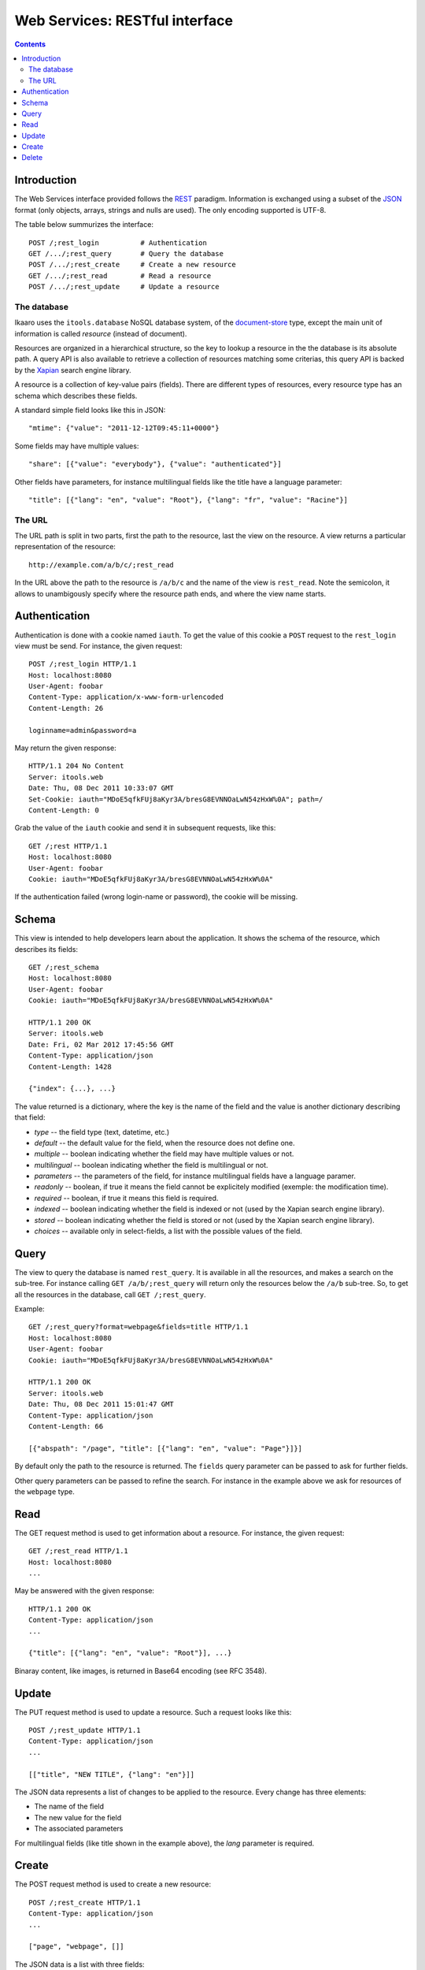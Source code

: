 Web Services: RESTful interface
###############################

.. contents::

.. highlight:: sh


Introduction
==============

The Web Services interface provided follows the `REST
<http://en.wikipedia.org/wiki/Representational_state_transfer>`_ paradigm.
Information is exchanged using a subset of the `JSON
<http://en.wikipedia.org/wiki/JSON>`_ format (only objects, arrays, strings
and nulls are used). The only encoding supported is UTF-8.

The table below summurizes the interface::

  POST /;rest_login          # Authentication
  GET /.../;rest_query       # Query the database
  POST /.../;rest_create     # Create a new resource
  GET /.../;rest_read        # Read a resource
  POST /.../;rest_update     # Update a resource
 

The database
--------------

Ikaaro uses the ``itools.database`` NoSQL database system, of the
`document-store <http://en.wikipedia.org/wiki/Document-oriented_database>`_
type, except the main unit of information is called *resource* (instead of
document).

Resources are organized in a hierarchical structure, so the key to lookup
a resource in the the database is its absolute path. A query API is also
available to retrieve a collection of resources matching some criterias,
this query API is backed by the `Xapian <http://xapian.org/>`_ search engine
library.

A resource is a collection of key-value pairs (fields). There are different
types of resources, every resource type has an schema which describes these
fields.

A standard simple field looks like this in JSON::

  "mtime": {"value": "2011-12-12T09:45:11+0000"}

Some fields may have multiple values::

  "share": [{"value": "everybody"}, {"value": "authenticated"}]

Other fields have parameters, for instance multilingual fields like the
title have a language parameter::

  "title": [{"lang": "en", "value": "Root"}, {"lang": "fr", "value": "Racine"}]


The URL
--------------

The URL path is split in two parts, first the path to the resource, last
the view on the resource. A view returns a particular representation of the
resource::

    http://example.com/a/b/c/;rest_read

In the URL above the path to the resource is ``/a/b/c`` and the name of
the view is ``rest_read``. Note the semicolon, it allows to unambigously
specify where the resource path ends, and where the view name starts.


Authentication
==============

Authentication is done with a cookie named ``iauth``. To get the value of
this cookie a ``POST`` request to the ``rest_login`` view must be send. For
instance, the given request::

  POST /;rest_login HTTP/1.1
  Host: localhost:8080
  User-Agent: foobar
  Content-Type: application/x-www-form-urlencoded
  Content-Length: 26

  loginname=admin&password=a

May return the given response::

  HTTP/1.1 204 No Content
  Server: itools.web
  Date: Thu, 08 Dec 2011 10:33:07 GMT
  Set-Cookie: iauth="MDoE5qfkFUj8aKyr3A/bresG8EVNNOaLwN54zHxW%0A"; path=/
  Content-Length: 0

Grab the value of the ``iauth`` cookie and send it in subsequent requests,
like this::

  GET /;rest HTTP/1.1
  Host: localhost:8080
  User-Agent: foobar
  Cookie: iauth="MDoE5qfkFUj8aKyr3A/bresG8EVNNOaLwN54zHxW%0A"

If the authentication failed (wrong login-name or password), the cookie
will be missing.


Schema
==============

This view is intended to help developers learn about the application. It
shows the schema of the resource, which describes its fields::

  GET /;rest_schema
  Host: localhost:8080
  User-Agent: foobar
  Cookie: iauth="MDoE5qfkFUj8aKyr3A/bresG8EVNNOaLwN54zHxW%0A"

  HTTP/1.1 200 OK
  Server: itools.web
  Date: Fri, 02 Mar 2012 17:45:56 GMT
  Content-Type: application/json
  Content-Length: 1428

  {"index": {...}, ...}

The value returned is a dictionary, where the key is the name of the field
and the value is another dictionary describing that field:

- *type* -- the field type (text, datetime, etc.)
- *default* -- the default value for the field, when the resource does not
  define one.
- *multiple* -- boolean indicating whether the field may have multiple values
  or not.
- *multilingual* -- boolean indicating whether the field is multilingual or
  not.
- *parameters* -- the parameters of the field, for instance multilingual
  fields have a language paramer.
- *readonly* -- boolean, if true it means the field cannot be explicitely
  modified (exemple: the modification time).
- *required* -- boolean, if true it means this field is required.
- *indexed* -- boolean indicating whether the field is indexed or not (used
  by the Xapian search engine library).
- *stored* -- boolean indicating whether the field is stored or not (used by
  the Xapian search engine library).
- *choices* -- available only in select-fields, a list with the possible
  values of the field.


Query
==============

The view to query the database is named ``rest_query``. It is available in
all the resources, and makes a search on the sub-tree. For instance calling
``GET /a/b/;rest_query`` will return only the resources below the ``/a/b``
sub-tree. So, to get all the resources in the database, call
``GET /;rest_query``.

Example::

  GET /;rest_query?format=webpage&fields=title HTTP/1.1
  Host: localhost:8080
  User-Agent: foobar
  Cookie: iauth="MDoE5qfkFUj8aKyr3A/bresG8EVNNOaLwN54zHxW%0A"

  HTTP/1.1 200 OK
  Server: itools.web
  Date: Thu, 08 Dec 2011 15:01:47 GMT
  Content-Type: application/json
  Content-Length: 66

  [{"abspath": "/page", "title": [{"lang": "en", "value": "Page"}]}]

By default only the path to the resource is returned. The ``fields`` query
parameter can be passed to ask for further fields.

Other query parameters can be passed to refine the search. For instance in
the example above we ask for resources of the ``webpage`` type.


Read
==============

The GET request method is used to get information about a resource. For
instance, the given request::

  GET /;rest_read HTTP/1.1
  Host: localhost:8080
  ...

May be answered with the given response::

  HTTP/1.1 200 OK
  Content-Type: application/json
  ...

  {"title": [{"lang": "en", "value": "Root"}], ...}

Binaray content, like images, is returned in Base64 encoding (see RFC 3548).


Update
==============

The PUT request method is used to update a resource. Such a request looks
like this::

  POST /;rest_update HTTP/1.1
  Content-Type: application/json
  ...

  [["title", "NEW TITLE", {"lang": "en"}]]

The JSON data represents a list of changes to be applied to the resource.
Every change has three elements:

- The name of the field
- The new value for the field
- The associated parameters

For multilingual fields (like title shown in the example above), the *lang*
parameter is required.


Create
==============

The POST request method is used to create a new resource::

  POST /;rest_create HTTP/1.1
  Content-Type: application/json
  ...

  ["page", "webpage", []]

The JSON data is a list with three fields:

- The name of the new resource
- The resource type identifier
- And the list of changes to apply to the new resource once it has been
  created (similar to the data sent in PUT requests)

On success a *201 Created* response is returned, with the URI of the
created resource in the ``Location`` header field.


Delete
==============

TODO
